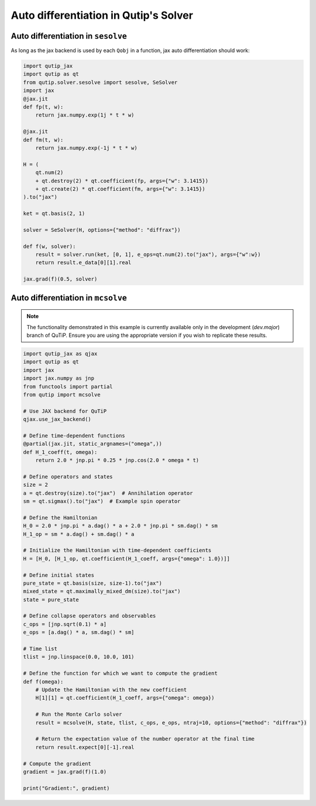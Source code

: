 .. _qtjax_autodiff:

**************************************
Auto differentiation in Qutip's Solver
**************************************


.. _autodiff_example:

Auto differentiation in ``sesolve``
===================================

As long as the jax backend is used by each ``Qobj`` in a function, jax auto differentiation
should work:

.. code-block::

    import qutip_jax
    import qutip as qt
    from qutip.solver.sesolve import sesolve, SeSolver
    import jax
    @jax.jit
    def fp(t, w):
        return jax.numpy.exp(1j * t * w)

    @jax.jit
    def fm(t, w):
        return jax.numpy.exp(-1j * t * w)

    H = (
        qt.num(2) 
        + qt.destroy(2) * qt.coefficient(fp, args={"w": 3.1415}) 
        + qt.create(2) * qt.coefficient(fm, args={"w": 3.1415})
    ).to("jax")

    ket = qt.basis(2, 1)

    solver = SeSolver(H, options={"method": "diffrax"})

    def f(w, solver):
        result = solver.run(ket, [0, 1], e_ops=qt.num(2).to("jax"), args={"w":w})
        return result.e_data[0][1].real

    jax.grad(f)(0.5, solver)


Auto differentiation in ``mcsolve``
===================================

.. note::

   The functionality demonstrated in this example is currently available only in 
   the development (`dev.major`) branch of QuTiP. Ensure you are using the appropriate 
   version if you wish to replicate these results.


.. code-block:: python

    import qutip_jax as qjax
    import qutip as qt
    import jax
    import jax.numpy as jnp
    from functools import partial
    from qutip import mcsolve

    # Use JAX backend for QuTiP
    qjax.use_jax_backend()

    # Define time-dependent functions
    @partial(jax.jit, static_argnames=("omega",))
    def H_1_coeff(t, omega):
        return 2.0 * jnp.pi * 0.25 * jnp.cos(2.0 * omega * t)

    # Define operators and states
    size = 2
    a = qt.destroy(size).to("jax")  # Annihilation operator
    sm = qt.sigmax().to("jax")  # Example spin operator

    # Define the Hamiltonian
    H_0 = 2.0 * jnp.pi * a.dag() * a + 2.0 * jnp.pi * sm.dag() * sm
    H_1_op = sm * a.dag() + sm.dag() * a

    # Initialize the Hamiltonian with time-dependent coefficients
    H = [H_0, [H_1_op, qt.coefficient(H_1_coeff, args={"omega": 1.0})]]

    # Define initial states
    pure_state = qt.basis(size, size-1).to("jax")
    mixed_state = qt.maximally_mixed_dm(size).to("jax")
    state = pure_state

    # Define collapse operators and observables
    c_ops = [jnp.sqrt(0.1) * a]
    e_ops = [a.dag() * a, sm.dag() * sm]

    # Time list
    tlist = jnp.linspace(0.0, 10.0, 101)

    # Define the function for which we want to compute the gradient
    def f(omega):
        # Update the Hamiltonian with the new coefficient
        H[1][1] = qt.coefficient(H_1_coeff, args={"omega": omega})
        
        # Run the Monte Carlo solver
        result = mcsolve(H, state, tlist, c_ops, e_ops, ntraj=10, options={"method": "diffrax"})
        
        # Return the expectation value of the number operator at the final time
        return result.expect[0][-1].real

    # Compute the gradient
    gradient = jax.grad(f)(1.0)

    print("Gradient:", gradient)

